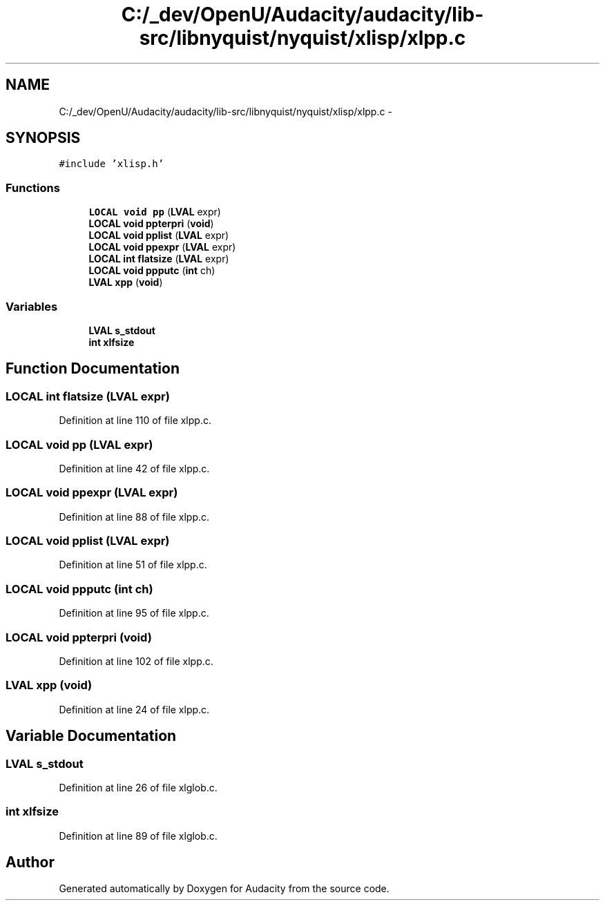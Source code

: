 .TH "C:/_dev/OpenU/Audacity/audacity/lib-src/libnyquist/nyquist/xlisp/xlpp.c" 3 "Thu Apr 28 2016" "Audacity" \" -*- nroff -*-
.ad l
.nh
.SH NAME
C:/_dev/OpenU/Audacity/audacity/lib-src/libnyquist/nyquist/xlisp/xlpp.c \- 
.SH SYNOPSIS
.br
.PP
\fC#include 'xlisp\&.h'\fP
.br

.SS "Functions"

.in +1c
.ti -1c
.RI "\fBLOCAL\fP \fBvoid\fP \fBpp\fP (\fBLVAL\fP expr)"
.br
.ti -1c
.RI "\fBLOCAL\fP \fBvoid\fP \fBppterpri\fP (\fBvoid\fP)"
.br
.ti -1c
.RI "\fBLOCAL\fP \fBvoid\fP \fBpplist\fP (\fBLVAL\fP expr)"
.br
.ti -1c
.RI "\fBLOCAL\fP \fBvoid\fP \fBppexpr\fP (\fBLVAL\fP expr)"
.br
.ti -1c
.RI "\fBLOCAL\fP \fBint\fP \fBflatsize\fP (\fBLVAL\fP expr)"
.br
.ti -1c
.RI "\fBLOCAL\fP \fBvoid\fP \fBppputc\fP (\fBint\fP ch)"
.br
.ti -1c
.RI "\fBLVAL\fP \fBxpp\fP (\fBvoid\fP)"
.br
.in -1c
.SS "Variables"

.in +1c
.ti -1c
.RI "\fBLVAL\fP \fBs_stdout\fP"
.br
.ti -1c
.RI "\fBint\fP \fBxlfsize\fP"
.br
.in -1c
.SH "Function Documentation"
.PP 
.SS "\fBLOCAL\fP \fBint\fP flatsize (\fBLVAL\fP expr)"

.PP
Definition at line 110 of file xlpp\&.c\&.
.SS "\fBLOCAL\fP \fBvoid\fP pp (\fBLVAL\fP expr)"

.PP
Definition at line 42 of file xlpp\&.c\&.
.SS "\fBLOCAL\fP \fBvoid\fP ppexpr (\fBLVAL\fP expr)"

.PP
Definition at line 88 of file xlpp\&.c\&.
.SS "\fBLOCAL\fP \fBvoid\fP pplist (\fBLVAL\fP expr)"

.PP
Definition at line 51 of file xlpp\&.c\&.
.SS "\fBLOCAL\fP \fBvoid\fP ppputc (\fBint\fP ch)"

.PP
Definition at line 95 of file xlpp\&.c\&.
.SS "\fBLOCAL\fP \fBvoid\fP ppterpri (\fBvoid\fP)"

.PP
Definition at line 102 of file xlpp\&.c\&.
.SS "\fBLVAL\fP xpp (\fBvoid\fP)"

.PP
Definition at line 24 of file xlpp\&.c\&.
.SH "Variable Documentation"
.PP 
.SS "\fBLVAL\fP s_stdout"

.PP
Definition at line 26 of file xlglob\&.c\&.
.SS "\fBint\fP xlfsize"

.PP
Definition at line 89 of file xlglob\&.c\&.
.SH "Author"
.PP 
Generated automatically by Doxygen for Audacity from the source code\&.
